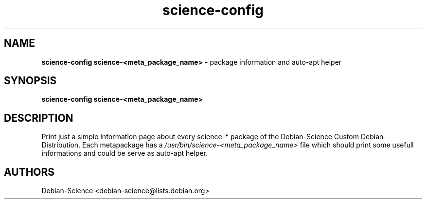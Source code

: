.TH science-config 1 "Oct 18, 2007" "Debian-Science"
.SH NAME
.B science-config
.B science-<meta_package_name>
\- package information and auto-apt helper

.SH SYNOPSIS
.B science-config
.B science-<meta_package_name>

.SH DESCRIPTION
Print just a simple information page about every science-* package
of the Debian-Science Custom Debian Distribution.  Each metapackage has a 
.I /usr/bin/science-<meta_package_name>
file which should print some usefull informations and could be serve
as auto-apt helper.

.SH AUTHORS
Debian-Science <debian-science@lists.debian.org>
